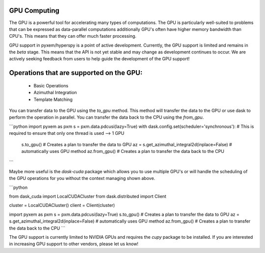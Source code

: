 GPU Computing
-------------

The GPU is a powerful tool for accelerating many types of computations.  The GPU is particularly well-suited
to problems that can be expressed as data-parallel computations additionally GPU's often have higher memory
bandwidth than CPU's.  This means that they can offer much faster processing.

GPU support in pyxem/hyperspy is a point of active development.  Currently, the GPU support is limited and
remains in the `beta` stage. This means that the API is not yet stable and may change as development continues
to occur.  We are actively seeking feedback from users to help guide the development of the GPU support!


Operations that are supported on the GPU:
------------------------------------------
 - Basic Operations
 - Azimuthal Integration
 - Template Matching


You can transfer data to the GPU using the `to_gpu` method.  This method will transfer the data to the GPU
or use dask to perform the operation in parallel.  You can transfer the data back to the CPU using the `from_gpu`.

```python
import pyxem as pxm
s = pxm.data.pdcusi(lazy=True)
with dask.config.set(scheduler='synchronous'): # This is required to ensure that only one thread is used --> 1 GPU
    s.to_gpu() # Creates a plan to transfer the data to GPU
    az = s.get_azimuthal_integral2d(inplace=False) # automatically uses GPU method
    az.from_gpu() # Creates a plan to transfer the data back to the CPU
```

Maybe more useful is the `dask-cuda` package which allows you to use multiple GPU's or will handle the
scheduling of the GPU operations for you without the context managing shown above.

```python

from dask_cuda import LocalCUDACluster
from dask.distributed import Client

cluster = LocalCUDACluster()
client = Client(cluster)

import pyxem as pxm
s = pxm.data.pdcusi(lazy=True)
s.to_gpu() # Creates a plan to transfer the data to GPU
az = s.get_azimuthal_integral2d(inplace=False) # automatically uses GPU method
az.from_gpu() # Creates a plan to transfer the data back to the CPU
```

The GPU support is currently limited to NVIDIA GPUs and requires the `cupy` package to be installed. If
you are interested in increasing GPU support to other vendors, please let us know!
